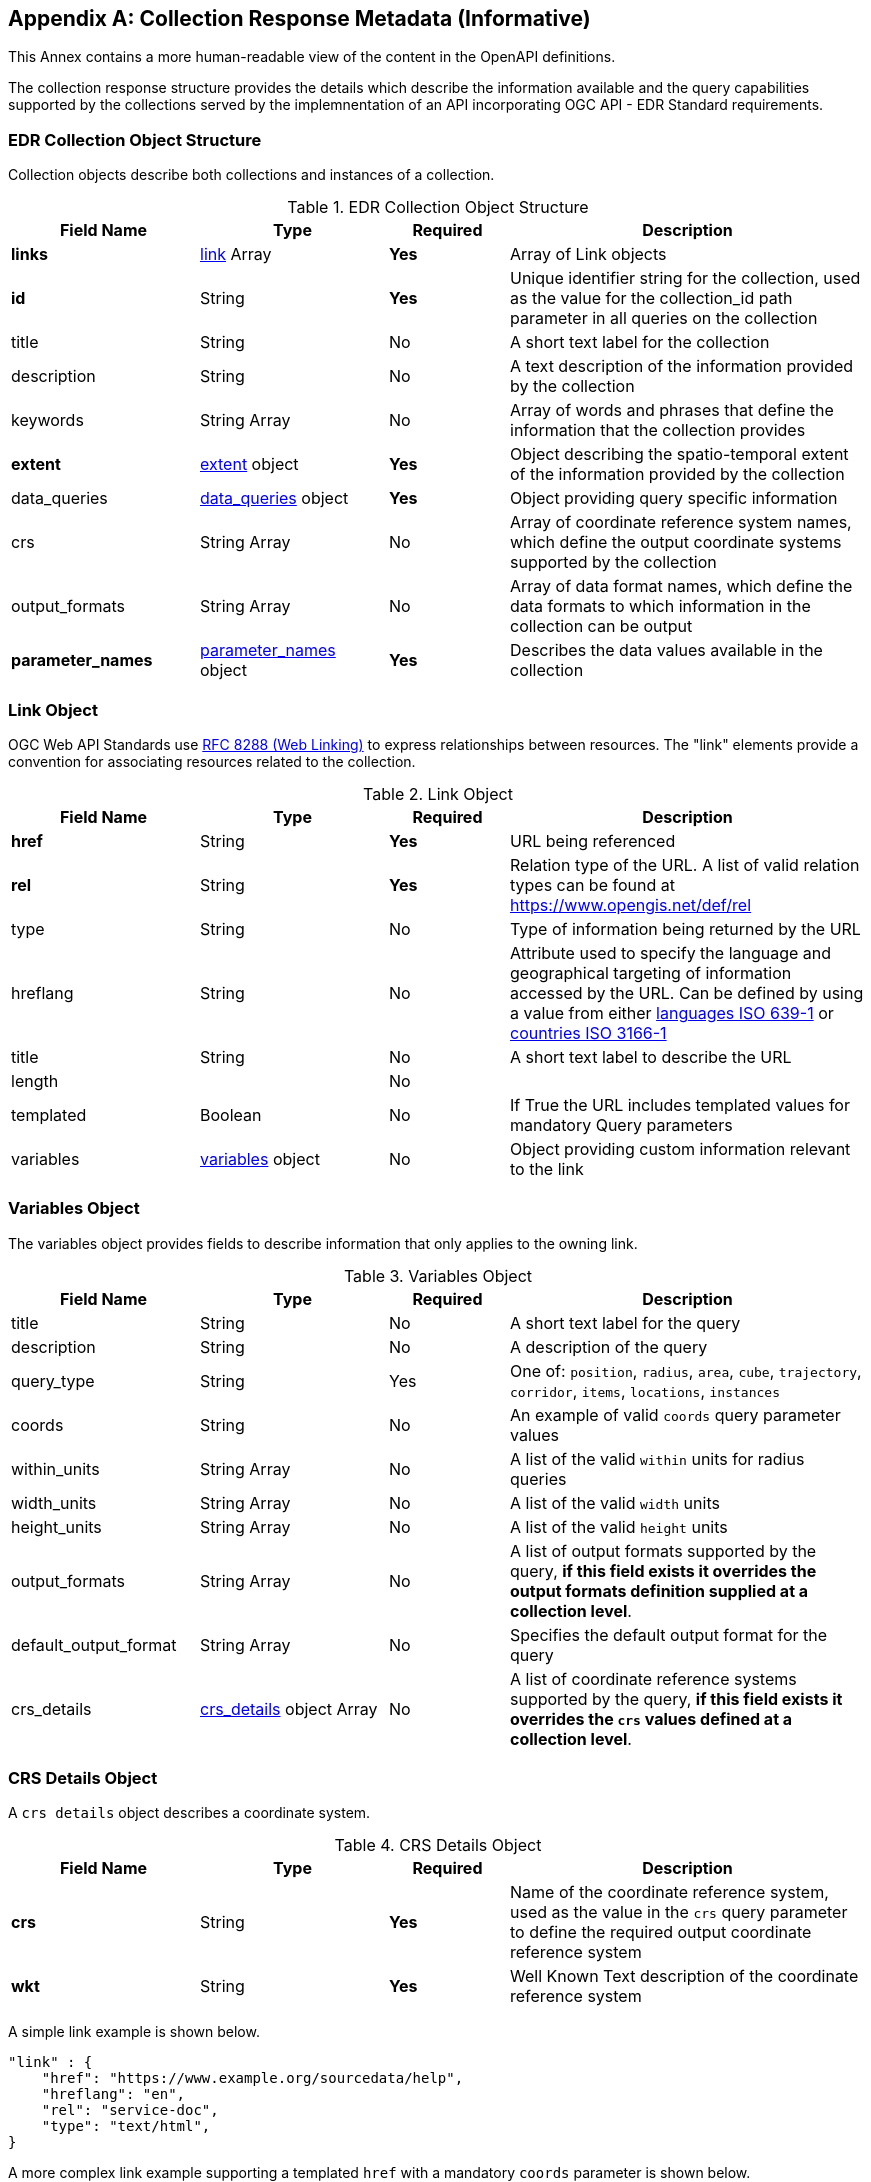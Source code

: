 [appendix,obligation="informative"]
[[collection_metadata_desc]]
== Collection Response Metadata (Informative)

This Annex contains a more human-readable view of the content in the OpenAPI definitions.

The collection response structure provides the details which describe the information available and the query capabilities supported by the collections served by the implemnentation of an API incorporating OGC API - EDR Standard requirements. 

=== EDR Collection Object Structure

Collection objects describe both collections and instances of a collection.

[width="100%",cols="22%,22%,14%,42%",frame="topbot",options="header"]
.EDR Collection Object Structure
|==========================
|Field Name|Type|Required|Description
|**links**     |<<col-links,link>> Array|**Yes**| Array of Link objects
|**id**     |String  |**Yes**| Unique identifier string for the collection, used as the value for the collection_id path parameter in all queries on the collection
|title     |String  |No| A short text label for the collection
|description |String  |No| A text description of the information provided by the collection
|keywords     |String Array  |No| Array of words and phrases that define the information that the collection provides
|**extent**     |<<col-extent,extent>> object|**Yes**| Object describing the spatio-temporal extent of the information provided by the collection
|data_queries  |<<col-data_queries,data_queries>> object|**Yes**| Object providing query specific information
|crs     |String Array|No| Array of coordinate reference system names, which define the output coordinate systems supported by the collection
|output_formats  |String Array|No| Array of data format names, which define the data formats to which information in the collection can be output
|**parameter_names**  |<<col-parameter_names,parameter_names>> object|**Yes**| Describes the data values available in the collection
|==========================



[[col-links]]
=== Link Object
OGC Web API Standards use <<RFC8288,RFC 8288 (Web Linking)>>  to express relationships between resources.  The "link" elements provide a convention for associating resources related to the collection.

[width="100%",cols="22%,22%,14%,42%",frame="topbot",options="header"]
.Link Object
|==========================
|Field Name|Type|Required|Description
|**href**     |String|**Yes**| URL being referenced
|**rel**     |String  |**Yes**| Relation type of the URL. A list of valid relation types can be found at https://www.opengis.net/def/rel
|type     |String  |No| Type of information being returned by the URL
|hreflang |String  |No| Attribute used to specify the language and geographical targeting of information accessed by the URL. Can be defined by using a value from either https://en.wikipedia.org/wiki/ISO_639-1[languages ISO 639-1] or https://en.wikipedia.org/wiki/ISO_3166-1[countries ISO 3166-1]
|title     |String|No|  A short text label to describe the URL
|length  ||No|
|templated     |Boolean|No| If True the URL includes templated values for mandatory Query parameters
|variables  |<<col-variables,variables>> object|No| Object providing custom information relevant to the link
|==========================



[[col-variables]]
=== Variables Object
The variables object provides fields to describe information that only applies to the owning link.

[width="100%",cols="22%,22%,14%,42%",frame="topbot",options="header"]
.Variables Object
|==========================
|Field Name|Type|Required|Description
|title  | String |No| A short text label for the query
|description |String|No|  A description of the query
|query_type  | String |Yes| One of: `position`, `radius`, `area`, `cube`, `trajectory`, `corridor`, `items`, `locations`, `instances`
|coords |String|No|  An example of valid `coords` query parameter values
|within_units |String Array|No|  A list of the valid `within` units for radius queries
|width_units |String Array|No|  A list of the valid `width` units
|height_units |String Array|No|  A list of the valid `height` units
|output_formats |String Array|No|  A list of output formats supported by the query, **if this field exists it overrides the output formats definition supplied at a collection level**.
|default_output_format |String Array|No|  Specifies the default output format for the query
|crs_details |<<col-crs_details,crs_details>> object Array|No|  A list of coordinate reference systems supported by the query, **if this field exists it overrides the `crs` values defined at a collection level**.
|==========================



[[col-crs_details]]
=== CRS Details Object
A `crs details` object describes a coordinate system.

[width="100%",cols="22%,22%,14%,42%",frame="topbot",options="header"]
.CRS Details Object
|==========================
|Field Name|Type|Required|Description
|**crs**     |String|**Yes**| Name of the coordinate reference system, used as the value in the `crs` query parameter to define the required output coordinate reference system
|**wkt**     |String|**Yes**| Well Known Text description of the coordinate reference system
|==========================

A simple link example is shown below.

[source,json]
----
"link" : {
    "href": "https://www.example.org/sourcedata/help",
    "hreflang": "en",
    "rel": "service-doc",
    "type": "text/html",
}
----

A more complex link example supporting a templated `href` with a mandatory `coords` parameter  is shown below. 

[source,json]
----
"link": {
    "href": "https://example.org/sourcedata/position?coords={coords}",
    "hreflang": "en",
    "rel": "data",
    "templated": true,
    "variables": {
        "title": "Position query",
        "query_type": "position",
        "output_formats": [
            "CoverageJSON",
            "GeoJSON",
            "IWXXM"
        ],
        "default_output_format": "GeoJSON"
    }
}
----




[[col-extent]]
=== Extent Object
The extent object describes the spatio-temporal area covered by the information available in the collection.

[width="100%",cols="22%,22%,14%,42%",frame="topbot",options="header"]
.Extent Object
|==========================
|Field Name|Type|Required|Description
|**spatial**     |<<col-spatial,spatial>> object|**Yes**| Object defining the spatial extent of the information in the collection
|temporal     |<<col-temporal,temporal>> object|No| Object defining the temporal extent of the information in the collection
|vertical     |<<col-vertical,vertical>> object|No| Object defining the vertical extent of the information in the collection
|custom       |<<col-custom, custom>> Array|No| Array of custom dimension definitions 
|==========================

[[col-spatial]]
=== Spatial Object
The spatial object describes the spatial area covered by the information available in the collection.

[width="100%",cols="22%,22%,14%,42%",frame="topbot",options="header"]
.Spatial Object
|==========================
|Field Name|Type|Required|Description
|**bbox**     |Array of Number Array|**Yes** a| An Array of bounding box's each bbox is provided as four numbers:

            * Lower left corner, coordinate axis 1
            * Lower left corner, coordinate axis 2
            * Upper right corner, coordinate axis 1
            * Upper right corner, coordinate axis 2
|**crs**     |String|**Yes**| This can either be a https://docs.ogc.org/is/18-010r7/18-010r7.html[Well Known Text definition] of the CRS or follow a convention of https://www.opengis.net/def/crs/{authority}/{version}/{code} where the token **{authority}** is a placeholder for a code the designates to authority responsible for the definition of this CRS. Typical values include "EPSG" and "OGC". The token **{version}** is a placeholder for the specific version of the coordinate reference system definition or 0 for the latest version or if the version is unknown. The token **{code}** is a placeholder for the authority’s code for the CRS.
|==========================


[[col-temporal]]
=== Temporal Object
The temporal object describes the time period covered by the information available in the collection.

[width="100%",cols="22%,22%,14%,42%",frame="topbot",options="header"]
.Temporal Object
|==========================
|Field Name|Type|Required|Description
|**interval**  | Array of ISO 8601 Date Array|**Yes**| An array of ISO 8601 Date Array, each ISO 8601 Date Array should contain two values first being the minimum date time and second the maximum date time for information in the collection (see https://en.wikipedia.org/wiki/ISO_8601)
|**values**  | ISO 8601 Date Array|**No**| An array of ISO 8601 datestrings which details the time intervals available in the collection, each member of the array can either be a single time, an ISO 8601 time interval or an ISO 8601 time duration (see https://en.wikipedia.org/wiki/ISO_8601)
|**trs**     |String|**Yes**| This defaults to Gregorian, but other temporal systems can be supported following the conventions defined by the https://docs.ogc.org/is/18-010r7/18-010r7.html[Well Known Text] standard.
|==========================


[[col-vertical]]
=== Vertical Object
The vertical object describes the vertical extent of information available in the collection.

[width="100%",cols="22%,22%,14%,42%",frame="topbot",options="header"]
.Vertical Object
|==========================
|Field Name|Type|Required|Description
|**interval**  | String Array|**Yes**| Array of level values array, each Level value Array should contain two values first being the minimum vertical level and second the maximum vertical level for information in the collection
|**values**  | String Array|**No**| Array of height values supported by the collection.
|**vrs**     |String|**Yes**|  Follows the conventions defined by the https://docs.ogc.org/is/18-010r7/18-010r7.html[Well Known Text] standard.
|==========================


[[col-custom]]
=== Custom Object
Each custom object describes the extent of the custom dimension for the collection.

[width="100%",cols="22%,22%,14%,42%",frame="topbot",options="header"]
.Custom Object
|==========================
|Field Name|Type|Required|Description
|**id**     |String|**Yes**|  Name of the custom dimension.
|**interval**  | String Array|**Yes**| Array of data values arrays, each value in the values array should contain two values, the first being the minimum value of the custom dimension and second the maximum value for the custom dimension for information in the collection
|**values**  | String Array|**No**| Array of data values for the custom dimension supported by the collection .
|**reference**     |String|**Yes**|  A uri which links to a definition or description of the custom dimension.
|==========================



*Repeating intervals*

In the Vertical and Custom dimension objects values can be defined as repeating intervals. They are formed by adding *"R[n]/"* to the beginning of an interval expression, where *R* is used as the letter itself and *[n]* is replaced by the number of repetitions. Leaving out the value for *[n]* or specifying a value of *-1*, means an unbounded number of repetitions. A value of *0* for *[n]* means the interval is not repeated.

``Rn/<start value>/<interval>``

For example ``"R4/100/5"``  would be values start at *100* and increment by *5*, *4 times* which equates to ``[100,105,110,115,120]``.

*A simple extent object example for collection with no vertical or temporal dimensions is shown below.*

[source,json]
----
"extent": {
    "spatial": {
        "bbox": [[1393.0196, 13494.9764, 671196.3657, 1230275.0454]],
        "crs": "PROJCS[\"OSGB 1936 / British National Grid\",
        GEOGCS[\"OSGB 1936\",DATUM[\"OSGB_1936\",
        SPHEROID[\"Airy 1830\",6377563.396,299.3249646,
        AUTHORITY[\"EPSG\",\"7001\"]],AUTHORITY[\"EPSG\",\"6277\"]],
        PRIMEM[\"Greenwich\",0,AUTHORITY[\"EPSG\",\"8901\"]],
        UNIT[\"degree\",0.01745329251994328,
        AUTHORITY[\"EPSG\",\"9122\"]],AUTHORITY[\"EPSG\",\"4277\"]],
        UNIT[\"metre\",1,AUTHORITY[\"EPSG\",\"9001\"]],
        PROJECTION[\"Transverse_Mercator\"],
        PARAMETER[\"latitude_of_origin\",49],PARAMETER[\"central_meridian\",-2],
        PARAMETER[\"scale_factor\",0.9996012717],PARAMETER[\"false_easting\",400000],
        PARAMETER[\"false_northing\",-100000],AUTHORITY[\"EPSG\",\"27700\"],
        AXIS[\"Easting\",EAST],AXIS[\"Northing\",NORTH]]"
    }
}
----

*Below is a more complex extent object example for a collection with vertical, temporal dimensions and a percentile custom dimension.*

[source,json]
----
"extent": {
    "spatial": {
        "bbox": [[-180.0,-90.0,180.0,90.0]],
        "crs": "GEOGCS[\"WGS 84\",DATUM[\"WGS_1984\",
        SPHEROID[\"WGS 84\",6378137,298.257223563,
        AUTHORITY[\"EPSG\",\"7030\"]],AUTHORITY[\"EPSG\",\"6326\"]],
        PRIMEM[\"Greenwich\",0,AUTHORITY[\"EPSG\",\"8901\"]],
        UNIT[\"degree\",0.01745329251994328,
        AUTHORITY[\"EPSG\",\"9122\"]],AUTHORITY[\"EPSG\",\"4326\"]]"
    },
    "temporal": {
        "interval": [["2021-04-22T00:00:00Z","2021-05-03T12:00:00Z"]],
        "values": ["R82/2021-04-22T00:00:00Z/PT3H",
                    "R2/2021-05-02T12:00:00Z/PT12H"],
        "trs": "TIMECRS[\"DateTime\",TDATUM[\"Gregorian Calendar\"],
                CS[TemporalDateTime,1],AXIS[\"Time (T)\",future]]"
    },
    "vertical": {
        "interval": [["1829.0","3658.0"]],
        "values": ["1829.0","2743.0","3658.0"],
        "vrs": "VERT_CS['MSL height',
                VERT_DATUM['Mean Sea Level',2005,
                AUTHORITY['EPSG','5100']],
                UNIT['metre',1,AUTHORITY['EPSG','9001']],
                AXIS['Up',UP],AUTHORITY['EPSG','5714']]"
    },
    "custom": [
        {
            "id": "percentile",
            "interval": [
                [
                    0,
                    100
                ]
            ],
            "values": [
                "R20/0/5"
            ],
            "reference": "https://en.wikipedia.org/wiki/Percentile"
        }
    ]    
}
----






[[col-data_queries]]
=== Data Queries Object
The data queries object provides the extra metadata required for the queries supported by the collection.

[width="100%",cols="22%,22%,14%,42%",frame="topbot",options="header"]
.Data Queries Object
|==========================
|Field Name|Type|Required|Description
|position  |<<col-edr_query,EDRQuery>> object|No| Position query metadata
|radius  |<<col-edr_query,EDRQuery>> object|No| Radius query metadata
|area  |<<col-edr_query,EDRQuery>> object|No| Area query metadata
|cube  |<<col-edr_query,EDRQuery>> object|No| Cube query metadata
|trajectory  |<<col-edr_query,EDRQuery>> object|No| Trajectory query metadata
|corridor  |<<col-edr_query,EDRQuery>> object|No| Corridor query metadata
|items  |<<col-edr_query,EDRQuery>> object|No| Item query metadata
|locations  |<<col-edr_query,EDRQuery>> object|No| Location query metadata
|==========================



[[col-edr_query]]
=== EDR Query Object
The EDR query object provides the metadata for the specified query type.

[width="100%",cols="22%,22%,14%,42%",frame="topbot",options="header"]
.EDR Query Object
|==========================
|Field Name|Type|Required|Description
|**link**  | <<col-links,Link>> object|**Yes**| Array of height values supported by the collection.
|==========================

A data query object example for a collection that supports Position and Radius queries is shown below.

[source,json]
----
"data_queries": {
    "position": {
        "link": {
            "href": "https://example.org/collections/sampledata/position",
            "hreflang": "en",
            "rel": "data",
            "templated":false,
            "variables": {
                "title": "Position query",
                "query_type": "position",
                "output_formats": [
                    "CoverageJSON",
                    "GeoJSON"
                ],
                "default_output_format": "GeoJSON",
                "crs_details": [
                {
                    "crs": "CRS84",
                    "wkt": "GEOGCS[\"WGS 84\",DATUM[\"WGS_1984\",
                    SPHEROID[\"WGS 84\",6378137,298.257223563,
                    AUTHORITY[\"EPSG\",\"7030\"]],AUTHORITY[\"EPSG\",\"6326\"]],
                    PRIMEM[\"Greenwich\",0,AUTHORITY[\"EPSG\",\"8901\"]],
                    UNIT[\"degree\",0.01745329251994328,AUTHORITY[\"EPSG\",\"9122\"]],
                    AUTHORITY[\"EPSG\",\"4326\"]]"
                }
                ]
            }
        }
    },
    "radius": {
        "link": {
            "href": "https://example.org/collections/sampledata/radius",
            "hreflang": "en",
            "rel": "data",
            "variables": {
                "title": "Radius query",
                "description": "Radius query",
                "query_type": "radius",
                "output_formats": [
                "CoverageJSON",
                "GeoJSON",
                "GeoTiff"
                ],
                "default_output_format": "CoverageJSON",
                "within_units": [
                    "km",
                    "miles"
                ],
                "crs_details": [
                {
                    "crs": "CRS84",
                    "wkt": "GEOGCS[\"WGS 84\",DATUM[\"WGS_1984\",
                    SPHEROID[\"WGS 84\",6378137,298.257223563,
                    AUTHORITY[\"EPSG\",\"7030\"]],AUTHORITY[\"EPSG\",\"6326\"]],
                    PRIMEM[\"Greenwich\",0,AUTHORITY[\"EPSG\",\"8901\"]],
                    UNIT[\"degree\",0.01745329251994328,AUTHORITY[\"EPSG\",\"9122\"]],
                    AUTHORITY[\"EPSG\",\"4326\"]]"            }
                ]
            }
        }
    }
}
----


[[col-parameter_names]]
=== Parameter Names Object
The parameter-names object provides information about the data parameters supported by the collection. As
a set of key-value pairs, where the key is the name of the parameter and the value is a <<col-parameter, Parameter>> object i.e. as a Dictionary (Python) or HashMap(Java).


[[col-parameter]]
=== Parameter Object
[width="100%",cols="22%,22%,14%,42%",frame="topbot",options="header"]
.Parameter Object
|==========================
|Field Name|Type|Required|Description
|id  |String|No| parameter id
|**type**  |String|**Yes**| Always 'Parameter'
|label  | String |No| A short text label for the parameter
|description |String|No|  A description of the parameter
|data-type |String|No|  The data type of the parameter values [integer, float, string]
|unit |<<col-unit,unit>> object|No|  A description of the units of the parameter values
|**observedProperty** |<<col-observed_property,observedProperty>> object|**Yes**|  A formal definition of the parameter
|extent |<<col-extent,Extent>> object|No|  Information on the spatio-temporal extent of the parameter values (if different from other parameters in the collection)
|measurementType |<<col-measurement_type,measurementType>> object|No| Information on how the value was derived

|==========================


[[col-unit]]
=== Unit Object
The unit object provides the information to describe the units of measure of the parameter values.

[width="100%",cols="22%,22%,14%,42%",frame="topbot",options="header"]
.Unit Object
|==========================
|Field Name|Type|Required|Description
|**label**  | String|**No^1^**| Name of the unit
|**symbol**  | <<col-symbol,symbol>> object|**No^1^**| Information to describe the symbols used to represent the unit
|==========================

^1^ Either one of label or symbol or both attributes MUST be present in a unit object

[[col-symbol]]
=== Symbol Object
The symbol object provides the information to describe the symbols which represent the unit of a value.

[width="100%",cols="22%,22%,14%,42%",frame="topbot",options="header"]
.Symbol Object
|==========================
|Field Name|Type|Required|Description
|value |String  |No| A Unicode representation for the symbol
|type |String  |No| A URI to a registry entry providing more detailed information about the unit (i.e. https://www.qudt.org/[QUDT] is one example of a registry that provide links for many common units)
|==========================


[[col-observed_property]]
=== Observed Property Object
The observedProperty object provides the metadata for the specified query type.

[width="100%",cols="22%,22%,14%,42%",frame="topbot",options="header"]
.Observed Property Object
|==========================
|Field Name|Type|Required|Description
| id | String|No| URI linking to an external registry which contains the definitive definition of the observed property
|**label**  | String|**Yes**| A short text label for the property
|description |String  |No| A description of the observed property
|==========================


[[col-measurement_type]]
=== Measurement Type object
The measurementType object provides basic information about how the parameter is calculated and over what time period.

[width="100%",cols="22%,22%,14%,42%",frame="topbot",options="header"]
.Measurement Type object
|==========================
|Field Name|Type|Required|Description
|**method**  | String |**Yes**| Calculation method e.g. Mean, Sum, Max, etc.
|**duration**  | String |**Yes** a| Duration of calculation. For time durations, this follows the https://en.wikipedia.org/wiki/ISO_8601#Durations[ISO 8601 Duration standard].

*  **A negative sign before a duration value (i.e. -PT10M) infers that the time start starts at the specified duration before the time value assigned to the parameter value**.

* So if the measurement had a time value of **2020-04-05T14:30Z** and a measurementType duration of **-PT10M** the value is representative of the period **2020-04-05T14:20Z/2020-04-05T14:30Z**; if the measurement had a time value of **2020-04-05T14:30Z** and a measurementType duration of **PT10M** the value is representative of the period **2020-04-05T14:30Z/2020-04-05T14:40Z**

|==========================

A Parameter names example is shown below.

[source,json]
----

"parameter_names": {
    "Temperature_altitude_above_msl": {
        "type": "Parameter",
        "description": "Temperature for Specific altitude above MSL",
        "unit": {
        "label": "K",
        "symbol": {
            "value": "K",
            "type": "https://qudt.org/vocab/unit/K"
        }
        },
        "observedProperty": {
        "id": "https://codes.wmo.int/grib2/codeflag/4.2/_0-0-0",
        "label": "Temperature_altitude_above_msl"
        },
        "measurementType": {
        "method": "instantaneous",
        "duration": "PT0S"
        }
    },
    "u-component_of_wind_altitude_above_msl": {
        "type": "Parameter",
        "description": "u-component of wind for Specific altitude above MSL",
        "unit": {
        "label": "m/s",
        "symbol": {
            "value": "m%20s",
            "type": "https://qudt.org/vocab/unit/M-PER-SEC.html"
        }
        },
        "observedProperty": {
            "id": "https://codes.wmo.int/grib2/codeflag/4.2/_0-2-2",
            "label": "u-component_of_wind_altitude_above_msl"
        },
        "measurementType": {
            "method": "instantaneous",
            "duration": "PT0S"
        }
    },
    "v-component_of_wind_altitude_above_msl": {
        "type": "Parameter",
        "description": "v-component of wind for Specific altitude above MSL",
        "unit": {
        "label": "m/s",
        "symbol": {
            "value": "m%20s",
            "type": "https://qudt.org/vocab/unit/M-PER-SEC.html"
        }
        },
        "observedProperty": {
            "id": "https://codes.wmo.int/grib2/codeflag/4.2/_0-2-3",
            "label": "v-component_of_wind_altitude_above_msl"
        },
        "measurementType": {
            "method": "instantaneous",
            "duration": "PT0S"
        }
    }
}

----

